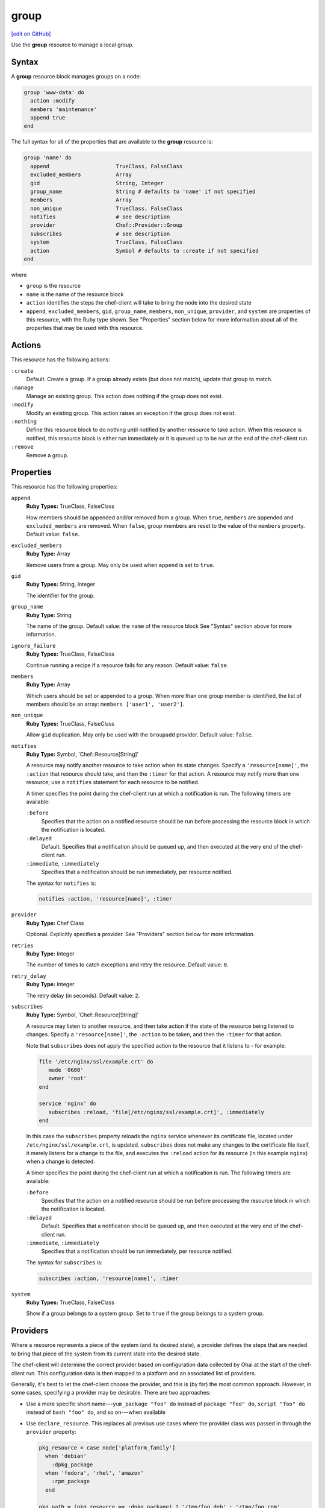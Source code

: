 =====================================================
group
=====================================================
`[edit on GitHub] <https://github.com/chef/chef-web-docs/blob/master/chef_master/source/resource_group.rst>`__

.. tag resource_group_summary

Use the **group** resource to manage a local group.

.. end_tag

Syntax
=====================================================
A **group** resource block manages groups on a node:

.. code-block:: ruby

   group 'www-data' do
     action :modify
     members 'maintenance'
     append true
   end

The full syntax for all of the properties that are available to the **group** resource is:

.. code-block:: ruby

   group 'name' do
     append                     TrueClass, FalseClass
     excluded_members           Array
     gid                        String, Integer
     group_name                 String # defaults to 'name' if not specified
     members                    Array
     non_unique                 TrueClass, FalseClass
     notifies                   # see description
     provider                   Chef::Provider::Group
     subscribes                 # see description
     system                     TrueClass, FalseClass
     action                     Symbol # defaults to :create if not specified
   end

where

* ``group`` is the resource
* ``name`` is the name of the resource block
* ``action`` identifies the steps the chef-client will take to bring the node into the desired state
* ``append``, ``excluded_members``, ``gid``, ``group_name``, ``members``, ``non_unique``, ``provider``, and ``system`` are properties of this resource, with the Ruby type shown. See "Properties" section below for more information about all of the properties that may be used with this resource.

Actions
=====================================================
This resource has the following actions:

``:create``
   Default. Create a group. If a group already exists (but does not match), update that group to match.

``:manage``
   Manage an existing group. This action does nothing if the group does not exist.

``:modify``
   Modify an existing group. This action raises an exception if the group does not exist.

``:nothing``
   .. tag resources_common_actions_nothing

   Define this resource block to do nothing until notified by another resource to take action. When this resource is notified, this resource block is either run immediately or it is queued up to be run at the end of the chef-client run.

   .. end_tag

``:remove``
   Remove a group.

Properties
=====================================================
This resource has the following properties:

``append``
   **Ruby Types:** TrueClass, FalseClass

   How members should be appended and/or removed from a group. When ``true``, ``members`` are appended and ``excluded_members`` are removed. When ``false``, group members are reset to the value of the ``members`` property. Default value: ``false``.

``excluded_members``
   **Ruby Type:** Array

   Remove users from a group. May only be used when ``append`` is set to ``true``.

``gid``
   **Ruby Types:** String, Integer

   The identifier for the group.

``group_name``
   **Ruby Type:** String

   The name of the group. Default value: the ``name`` of the resource block See "Syntax" section above for more information.

``ignore_failure``
   **Ruby Types:** TrueClass, FalseClass

   Continue running a recipe if a resource fails for any reason. Default value: ``false``.

``members``
   **Ruby Type:** Array

   Which users should be set or appended to a group. When more than one group member is identified, the list of members should be an array: ``members ['user1', 'user2']``.

``non_unique``
   **Ruby Types:** TrueClass, FalseClass

   Allow ``gid`` duplication. May only be used with the ``Groupadd`` provider. Default value: ``false``.

``notifies``
   **Ruby Type:** Symbol, 'Chef::Resource[String]'

   .. tag resources_common_notification_notifies

   A resource may notify another resource to take action when its state changes. Specify a ``'resource[name]'``, the ``:action`` that resource should take, and then the ``:timer`` for that action. A resource may notify more than one resource; use a ``notifies`` statement for each resource to be notified.

   .. end_tag

   .. tag resources_common_notification_timers

   A timer specifies the point during the chef-client run at which a notification is run. The following timers are available:

   ``:before``
      Specifies that the action on a notified resource should be run before processing the resource block in which the notification is located.

   ``:delayed``
      Default. Specifies that a notification should be queued up, and then executed at the very end of the chef-client run.

   ``:immediate``, ``:immediately``
      Specifies that a notification should be run immediately, per resource notified.

   .. end_tag

   .. tag resources_common_notification_notifies_syntax

   The syntax for ``notifies`` is:

   .. code-block:: ruby

      notifies :action, 'resource[name]', :timer

   .. end_tag

``provider``
   **Ruby Type:** Chef Class

   Optional. Explicitly specifies a provider. See "Providers" section below for more information.

``retries``
   **Ruby Type:** Integer

   The number of times to catch exceptions and retry the resource. Default value: ``0``.

``retry_delay``
   **Ruby Type:** Integer

   The retry delay (in seconds). Default value: ``2``.

``subscribes``
   **Ruby Type:** Symbol, 'Chef::Resource[String]'

   .. tag resources_common_notification_subscribes

   A resource may listen to another resource, and then take action if the state of the resource being listened to changes. Specify a ``'resource[name]'``, the ``:action`` to be taken, and then the ``:timer`` for that action.

   Note that ``subscribes`` does not apply the specified action to the resource that it listens to - for example:

   .. code-block:: ruby

     file '/etc/nginx/ssl/example.crt' do
        mode '0600'
        owner 'root'
     end

     service 'nginx' do
        subscribes :reload, 'file[/etc/nginx/ssl/example.crt]', :immediately
     end

   In this case the ``subscribes`` property reloads the ``nginx`` service whenever its certificate file, located under ``/etc/nginx/ssl/example.crt``, is updated. ``subscribes`` does not make any changes to the certificate file itself, it merely listens for a change to the file, and executes the ``:reload`` action for its resource (in this example ``nginx``) when a change is detected.

   .. end_tag

   .. tag resources_common_notification_timers

   A timer specifies the point during the chef-client run at which a notification is run. The following timers are available:

   ``:before``
      Specifies that the action on a notified resource should be run before processing the resource block in which the notification is located.

   ``:delayed``
      Default. Specifies that a notification should be queued up, and then executed at the very end of the chef-client run.

   ``:immediate``, ``:immediately``
      Specifies that a notification should be run immediately, per resource notified.

   .. end_tag

   .. tag resources_common_notification_subscribes_syntax

   The syntax for ``subscribes`` is:

   .. code-block:: ruby

      subscribes :action, 'resource[name]', :timer

   .. end_tag

``system``
   **Ruby Types:** TrueClass, FalseClass

   Show if a group belongs to a system group. Set to ``true`` if the group belongs to a system group.

Providers
=====================================================
.. tag resources_common_provider

Where a resource represents a piece of the system (and its desired state), a provider defines the steps that are needed to bring that piece of the system from its current state into the desired state.

.. end_tag

.. tag resources_common_provider_attributes

The chef-client will determine the correct provider based on configuration data collected by Ohai at the start of the chef-client run. This configuration data is then mapped to a platform and an associated list of providers.

Generally, it's best to let the chef-client choose the provider, and this is (by far) the most common approach. However, in some cases, specifying a provider may be desirable. There are two approaches:

* Use a more specific short name---``yum_package "foo" do`` instead of ``package "foo" do``, ``script "foo" do`` instead of ``bash "foo" do``, and so on---when available
* Use ``declare_resource``. This replaces all previous use cases where the provider class was passed in through the ``provider`` property:

  .. code-block:: ruby

     pkg_resource = case node['platform_family']
       when 'debian'
         :dpkg_package
       when 'fedora', 'rhel', 'amazon'
         :rpm_package
       end

     pkg_path = (pkg_resource == :dpkg_package) ? '/tmp/foo.deb' : '/tmp/foo.rpm'

     declare_resource(pkg_resource, pkg_path) do
       action :install
     end

.. end_tag

.. tag resource_provider_list_note

For reference, the providers available for this resource are listed below. However please note that specifying a provider via its long name (such as ``Chef::Provider::Package``) using the ``provider`` property is not recommended. If a provider needs to be called manually, use one of the two approaches detailed above.

.. end_tag

``Chef::Provider::Group``, ``group``
   When this short name is used, the chef-client will determine the correct provider during the chef-client run.

``Chef::Provider::Group::Aix``, ``group``
   The provider for the AIX platform.

``Chef::Provider::Group::Dscl``, ``group``
   The provider for the macOS platform.

``Chef::Provider::Group::Gpasswd``, ``group``
   The provider for the gpasswd command.

``Chef::Provider::Group::Groupadd``, ``group``
   The provider for the groupadd command.

``Chef::Provider::Group::Groupmod``, ``group``
   The provider for the groupmod command.

``Chef::Provider::Group::Pw``, ``group``
   The provider for the FreeBSD platform.

``Chef::Provider::Group::Suse``, ``group``
   The provider for the openSUSE platform.

``Chef::Provider::Group::Usermod``, ``group``
   The provider for the Solaris platform.

``Chef::Provider::Group::Windows``, ``group``
   The provider for the Microsoft Windows platform.

Examples
=====================================================
The following examples demonstrate various approaches for using resources in recipes. If you want to see examples of how Chef uses resources in recipes, take a closer look at the cookbooks that Chef authors and maintains: https://github.com/chef-cookbooks.

**Append users to groups**

.. tag resource_group_append_user

.. To append a user to an existing group:

.. code-block:: ruby

   group 'www-data' do
     action :modify
     members 'maintenance'
     append true
   end

.. end_tag

**Add a user to group on the Windows platform**

.. tag resource_group_add_user_on_windows

.. To add a group on the Windows platform:

.. code-block:: ruby

   group 'Administrators' do
     members ['domain\foo']
     append true
     action :modify
   end

.. end_tag
